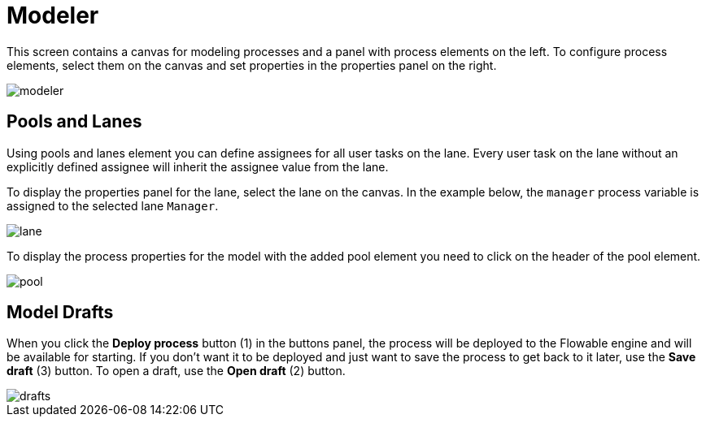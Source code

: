 = Modeler

This screen contains a canvas for modeling processes and a panel with process elements on the left. To configure process elements, select them on the canvas and set properties in the properties panel on the right.

image::screens/modeler.png[align="center"]

== Pools and Lanes

Using pools and lanes element you can define assignees for all user tasks on the lane. Every user task on the lane without an explicitly defined assignee will inherit the assignee value from the lane.

To display the properties panel for the lane, select the lane on the canvas. In the example below, the `manager` process variable is assigned to the selected lane `Manager`.

image::screens/lane.png[align="center"]

To display the process properties for the model with the added pool element you need to click on the header of the pool element.

image::screens/pool.png[align="center"]

== Model Drafts

When you click the *Deploy process* button (1) in the buttons panel, the process will be deployed to the Flowable engine and will be available for starting. If you don’t want it to be deployed and just want to save the process to get back to it later, use the *Save draft* (3) button. To open a draft, use the *Open draft* (2) button.

image::screens/drafts.png[align="center"]